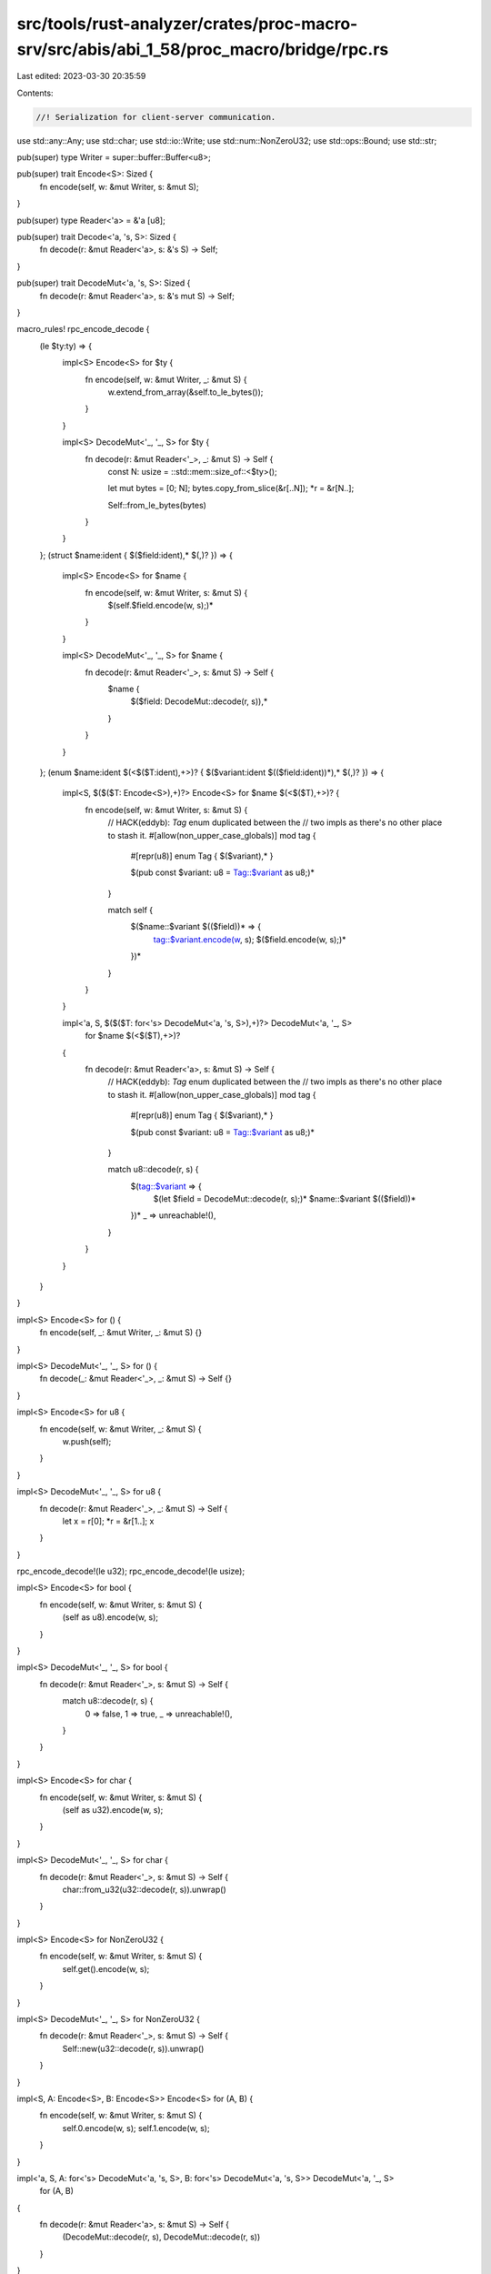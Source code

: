 src/tools/rust-analyzer/crates/proc-macro-srv/src/abis/abi_1_58/proc_macro/bridge/rpc.rs
========================================================================================

Last edited: 2023-03-30 20:35:59

Contents:

.. code-block:: rs

    //! Serialization for client-server communication.

use std::any::Any;
use std::char;
use std::io::Write;
use std::num::NonZeroU32;
use std::ops::Bound;
use std::str;

pub(super) type Writer = super::buffer::Buffer<u8>;

pub(super) trait Encode<S>: Sized {
    fn encode(self, w: &mut Writer, s: &mut S);
}

pub(super) type Reader<'a> = &'a [u8];

pub(super) trait Decode<'a, 's, S>: Sized {
    fn decode(r: &mut Reader<'a>, s: &'s S) -> Self;
}

pub(super) trait DecodeMut<'a, 's, S>: Sized {
    fn decode(r: &mut Reader<'a>, s: &'s mut S) -> Self;
}

macro_rules! rpc_encode_decode {
    (le $ty:ty) => {
        impl<S> Encode<S> for $ty {
            fn encode(self, w: &mut Writer, _: &mut S) {
                w.extend_from_array(&self.to_le_bytes());
            }
        }

        impl<S> DecodeMut<'_, '_, S> for $ty {
            fn decode(r: &mut Reader<'_>, _: &mut S) -> Self {
                const N: usize = ::std::mem::size_of::<$ty>();

                let mut bytes = [0; N];
                bytes.copy_from_slice(&r[..N]);
                *r = &r[N..];

                Self::from_le_bytes(bytes)
            }
        }
    };
    (struct $name:ident { $($field:ident),* $(,)? }) => {
        impl<S> Encode<S> for $name {
            fn encode(self, w: &mut Writer, s: &mut S) {
                $(self.$field.encode(w, s);)*
            }
        }

        impl<S> DecodeMut<'_, '_, S> for $name {
            fn decode(r: &mut Reader<'_>, s: &mut S) -> Self {
                $name {
                    $($field: DecodeMut::decode(r, s)),*
                }
            }
        }
    };
    (enum $name:ident $(<$($T:ident),+>)? { $($variant:ident $(($field:ident))*),* $(,)? }) => {
        impl<S, $($($T: Encode<S>),+)?> Encode<S> for $name $(<$($T),+>)? {
            fn encode(self, w: &mut Writer, s: &mut S) {
                // HACK(eddyb): `Tag` enum duplicated between the
                // two impls as there's no other place to stash it.
                #[allow(non_upper_case_globals)]
                mod tag {
                    #[repr(u8)] enum Tag { $($variant),* }

                    $(pub const $variant: u8 = Tag::$variant as u8;)*
                }

                match self {
                    $($name::$variant $(($field))* => {
                        tag::$variant.encode(w, s);
                        $($field.encode(w, s);)*
                    })*
                }
            }
        }

        impl<'a, S, $($($T: for<'s> DecodeMut<'a, 's, S>),+)?> DecodeMut<'a, '_, S>
            for $name $(<$($T),+>)?
        {
            fn decode(r: &mut Reader<'a>, s: &mut S) -> Self {
                // HACK(eddyb): `Tag` enum duplicated between the
                // two impls as there's no other place to stash it.
                #[allow(non_upper_case_globals)]
                mod tag {
                    #[repr(u8)] enum Tag { $($variant),* }

                    $(pub const $variant: u8 = Tag::$variant as u8;)*
                }

                match u8::decode(r, s) {
                    $(tag::$variant => {
                        $(let $field = DecodeMut::decode(r, s);)*
                        $name::$variant $(($field))*
                    })*
                    _ => unreachable!(),
                }
            }
        }
    }
}

impl<S> Encode<S> for () {
    fn encode(self, _: &mut Writer, _: &mut S) {}
}

impl<S> DecodeMut<'_, '_, S> for () {
    fn decode(_: &mut Reader<'_>, _: &mut S) -> Self {}
}

impl<S> Encode<S> for u8 {
    fn encode(self, w: &mut Writer, _: &mut S) {
        w.push(self);
    }
}

impl<S> DecodeMut<'_, '_, S> for u8 {
    fn decode(r: &mut Reader<'_>, _: &mut S) -> Self {
        let x = r[0];
        *r = &r[1..];
        x
    }
}

rpc_encode_decode!(le u32);
rpc_encode_decode!(le usize);

impl<S> Encode<S> for bool {
    fn encode(self, w: &mut Writer, s: &mut S) {
        (self as u8).encode(w, s);
    }
}

impl<S> DecodeMut<'_, '_, S> for bool {
    fn decode(r: &mut Reader<'_>, s: &mut S) -> Self {
        match u8::decode(r, s) {
            0 => false,
            1 => true,
            _ => unreachable!(),
        }
    }
}

impl<S> Encode<S> for char {
    fn encode(self, w: &mut Writer, s: &mut S) {
        (self as u32).encode(w, s);
    }
}

impl<S> DecodeMut<'_, '_, S> for char {
    fn decode(r: &mut Reader<'_>, s: &mut S) -> Self {
        char::from_u32(u32::decode(r, s)).unwrap()
    }
}

impl<S> Encode<S> for NonZeroU32 {
    fn encode(self, w: &mut Writer, s: &mut S) {
        self.get().encode(w, s);
    }
}

impl<S> DecodeMut<'_, '_, S> for NonZeroU32 {
    fn decode(r: &mut Reader<'_>, s: &mut S) -> Self {
        Self::new(u32::decode(r, s)).unwrap()
    }
}

impl<S, A: Encode<S>, B: Encode<S>> Encode<S> for (A, B) {
    fn encode(self, w: &mut Writer, s: &mut S) {
        self.0.encode(w, s);
        self.1.encode(w, s);
    }
}

impl<'a, S, A: for<'s> DecodeMut<'a, 's, S>, B: for<'s> DecodeMut<'a, 's, S>> DecodeMut<'a, '_, S>
    for (A, B)
{
    fn decode(r: &mut Reader<'a>, s: &mut S) -> Self {
        (DecodeMut::decode(r, s), DecodeMut::decode(r, s))
    }
}

rpc_encode_decode!(
    enum Bound<T> {
        Included(x),
        Excluded(x),
        Unbounded,
    }
);

rpc_encode_decode!(
    enum Option<T> {
        None,
        Some(x),
    }
);

rpc_encode_decode!(
    enum Result<T, E> {
        Ok(x),
        Err(e),
    }
);

impl<S> Encode<S> for &[u8] {
    fn encode(self, w: &mut Writer, s: &mut S) {
        self.len().encode(w, s);
        w.write_all(self).unwrap();
    }
}

impl<'a, S> DecodeMut<'a, '_, S> for &'a [u8] {
    fn decode(r: &mut Reader<'a>, s: &mut S) -> Self {
        let len = usize::decode(r, s);
        let xs = &r[..len];
        *r = &r[len..];
        xs
    }
}

impl<S> Encode<S> for &str {
    fn encode(self, w: &mut Writer, s: &mut S) {
        self.as_bytes().encode(w, s);
    }
}

impl<'a, S> DecodeMut<'a, '_, S> for &'a str {
    fn decode(r: &mut Reader<'a>, s: &mut S) -> Self {
        str::from_utf8(<&[u8]>::decode(r, s)).unwrap()
    }
}

impl<S> Encode<S> for String {
    fn encode(self, w: &mut Writer, s: &mut S) {
        self[..].encode(w, s);
    }
}

impl<S> DecodeMut<'_, '_, S> for String {
    fn decode(r: &mut Reader<'_>, s: &mut S) -> Self {
        <&str>::decode(r, s).to_string()
    }
}

/// Simplified version of panic payloads, ignoring
/// types other than `&'static str` and `String`.
pub enum PanicMessage {
    StaticStr(&'static str),
    String(String),
    Unknown,
}

impl From<Box<dyn Any + Send>> for PanicMessage {
    fn from(payload: Box<dyn Any + Send + 'static>) -> Self {
        if let Some(s) = payload.downcast_ref::<&'static str>() {
            return PanicMessage::StaticStr(s);
        }
        if let Ok(s) = payload.downcast::<String>() {
            return PanicMessage::String(*s);
        }
        PanicMessage::Unknown
    }
}

impl Into<Box<dyn Any + Send>> for PanicMessage {
    fn into(self) -> Box<dyn Any + Send> {
        match self {
            PanicMessage::StaticStr(s) => Box::new(s),
            PanicMessage::String(s) => Box::new(s),
            PanicMessage::Unknown => {
                struct UnknownPanicMessage;
                Box::new(UnknownPanicMessage)
            }
        }
    }
}

impl PanicMessage {
    pub fn as_str(&self) -> Option<&str> {
        match self {
            PanicMessage::StaticStr(s) => Some(s),
            PanicMessage::String(s) => Some(s),
            PanicMessage::Unknown => None,
        }
    }
}

impl<S> Encode<S> for PanicMessage {
    fn encode(self, w: &mut Writer, s: &mut S) {
        self.as_str().encode(w, s);
    }
}

impl<S> DecodeMut<'_, '_, S> for PanicMessage {
    fn decode(r: &mut Reader<'_>, s: &mut S) -> Self {
        match Option::<String>::decode(r, s) {
            Some(s) => PanicMessage::String(s),
            None => PanicMessage::Unknown,
        }
    }
}


